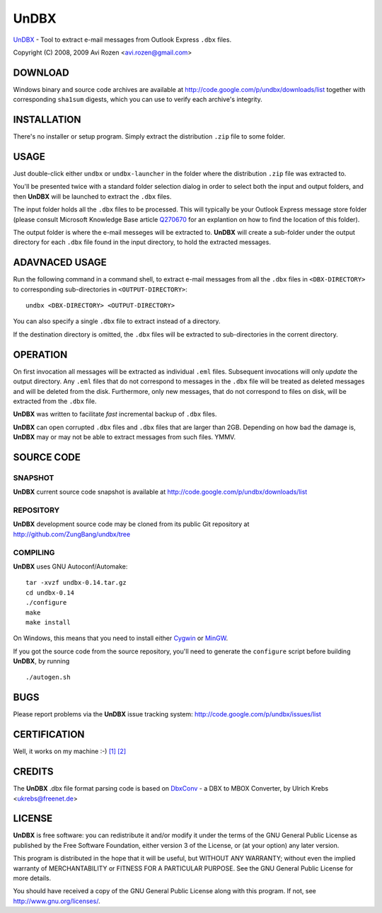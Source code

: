 =====
UnDBX
=====

`UnDBX`_ - Tool to extract e-mail messages from Outlook Express
``.dbx`` files.

.. _UnDBX: http://code.google.com/p/undbx/

Copyright (C) 2008, 2009 Avi Rozen <avi.rozen@gmail.com>

DOWNLOAD
--------

Windows binary and source code archives are available at
`<http://code.google.com/p/undbx/downloads/list>`_ together with
corresponding ``sha1sum`` digests, which you can use to verify each
archive's integrity. 

INSTALLATION
------------

There's no installer or setup program. Simply extract the distribution
``.zip`` file to some folder.

USAGE
-----

Just double-click either ``undbx`` or ``undbx-launcher`` in the folder
where the distribution ``.zip`` file was extracted to.

You'll be presented twice with a standard folder selection dialog in
order to select both the input and output folders, and then **UnDBX**
will be launched to extract the ``.dbx`` files.

The input folder holds all the ``.dbx`` files to be processed. This
will typically be your Outlook Express message store folder (please
consult Microsoft Knowledge Base article `Q270670`_ for an explantion
on how to find the location of this folder).

The output folder is where the e-mail messeges will be extracted
to. **UnDBX** will create a sub-folder under the output directory for
each ``.dbx`` file found in the input directory, to hold the extracted
messages.

.. _Q270670: http://support.microsoft.com/kb/270670

ADAVNACED USAGE
---------------

Run the following command in a command shell, to extract e-mail
messages from all the ``.dbx`` files in ``<DBX-DIRECTORY>`` to
corresponding sub-directories in ``<OUTPUT-DIRECTORY>``:

::

    undbx <DBX-DIRECTORY> <OUTPUT-DIRECTORY>

You can also specify a single ``.dbx`` file to extract instead of a
directory.

If the destination directory is omitted, the ``.dbx`` files will be
extracted to sub-directories in the corrent directory.

OPERATION
---------

On first invocation all messages will be extracted as individual
``.eml`` files. Subsequent invocations will only *update* the output
directory. Any ``.eml`` files that do not correspond to messages in
the ``.dbx`` file will be treated as deleted messages and will be
deleted from the disk. Furthermore, only new messages, that do not
correspond to files on disk, will be extracted from the ``.dbx`` file.

**UnDBX** was written to facilitate *fast* incremental backup of
``.dbx`` files.

**UnDBX** can open corrupted ``.dbx`` files and ``.dbx`` files that
are larger than 2GB. Depending on how bad the damage is, **UnDBX** may
or may not be able to extract messages from such files. YMMV.


SOURCE CODE
-----------

SNAPSHOT
~~~~~~~~

**UnDBX** current source code snapshot is available at
`<http://code.google.com/p/undbx/downloads/list>`_

REPOSITORY
~~~~~~~~~~

**UnDBX** development source code may be cloned from its public Git
repository at `<http://github.com/ZungBang/undbx/tree>`_

COMPILING
~~~~~~~~~

**UnDBX** uses GNU Autoconf/Automake:

::

    tar -xvzf undbx-0.14.tar.gz
    cd undbx-0.14
    ./configure
    make
    make install

On Windows, this means that you need to install either `Cygwin`_ or
`MinGW`_.

If you got the source code from the source repository, you'll need to
generate the ``configure`` script before building **UnDBX**, by
running

::

    ./autogen.sh


.. _Cygwin: http://www.cygwin.com
.. _MinGW: http://www.mingw.org

BUGS
----

Please report problems via the **UnDBX** issue tracking system:
`<http://code.google.com/p/undbx/issues/list>`_

CERTIFICATION
-------------

Well, it works on my machine :-) `[1]`_ `[2]`_

.. _[1]: http://jcooney.net/archive/2007/02/01/42999.aspx
.. _[2]: http://www.codinghorror.com/blog/archives/000818.html

CREDITS
-------

The **UnDBX** .dbx file format parsing code is based on `DbxConv`_ - a
DBX to MBOX Converter, by Ulrich Krebs <ukrebs@freenet.de>

.. _DbxConv: http://freenet-homepage.de/ukrebs/english/dbxconv.html

LICENSE
-------

**UnDBX** is free software: you can redistribute it and/or modify it
under the terms of the GNU General Public License as published by the
Free Software Foundation, either version 3 of the License, or (at your
option) any later version.

This program is distributed in the hope that it will be useful, but
WITHOUT ANY WARRANTY; without even the implied warranty of
MERCHANTABILITY or FITNESS FOR A PARTICULAR PURPOSE. See the GNU
General Public License for more details.

You should have received a copy of the GNU General Public License
along with this program. If not, see `<http://www.gnu.org/licenses/>`_.


